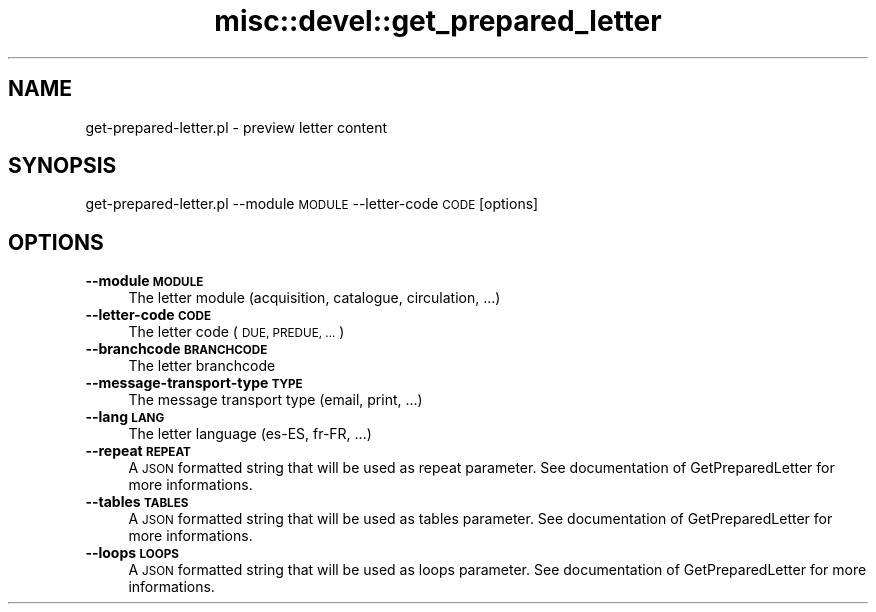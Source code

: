 .\" Automatically generated by Pod::Man 4.14 (Pod::Simple 3.40)
.\"
.\" Standard preamble:
.\" ========================================================================
.de Sp \" Vertical space (when we can't use .PP)
.if t .sp .5v
.if n .sp
..
.de Vb \" Begin verbatim text
.ft CW
.nf
.ne \\$1
..
.de Ve \" End verbatim text
.ft R
.fi
..
.\" Set up some character translations and predefined strings.  \*(-- will
.\" give an unbreakable dash, \*(PI will give pi, \*(L" will give a left
.\" double quote, and \*(R" will give a right double quote.  \*(C+ will
.\" give a nicer C++.  Capital omega is used to do unbreakable dashes and
.\" therefore won't be available.  \*(C` and \*(C' expand to `' in nroff,
.\" nothing in troff, for use with C<>.
.tr \(*W-
.ds C+ C\v'-.1v'\h'-1p'\s-2+\h'-1p'+\s0\v'.1v'\h'-1p'
.ie n \{\
.    ds -- \(*W-
.    ds PI pi
.    if (\n(.H=4u)&(1m=24u) .ds -- \(*W\h'-12u'\(*W\h'-12u'-\" diablo 10 pitch
.    if (\n(.H=4u)&(1m=20u) .ds -- \(*W\h'-12u'\(*W\h'-8u'-\"  diablo 12 pitch
.    ds L" ""
.    ds R" ""
.    ds C` ""
.    ds C' ""
'br\}
.el\{\
.    ds -- \|\(em\|
.    ds PI \(*p
.    ds L" ``
.    ds R" ''
.    ds C`
.    ds C'
'br\}
.\"
.\" Escape single quotes in literal strings from groff's Unicode transform.
.ie \n(.g .ds Aq \(aq
.el       .ds Aq '
.\"
.\" If the F register is >0, we'll generate index entries on stderr for
.\" titles (.TH), headers (.SH), subsections (.SS), items (.Ip), and index
.\" entries marked with X<> in POD.  Of course, you'll have to process the
.\" output yourself in some meaningful fashion.
.\"
.\" Avoid warning from groff about undefined register 'F'.
.de IX
..
.nr rF 0
.if \n(.g .if rF .nr rF 1
.if (\n(rF:(\n(.g==0)) \{\
.    if \nF \{\
.        de IX
.        tm Index:\\$1\t\\n%\t"\\$2"
..
.        if !\nF==2 \{\
.            nr % 0
.            nr F 2
.        \}
.    \}
.\}
.rr rF
.\" ========================================================================
.\"
.IX Title "misc::devel::get_prepared_letter 3pm"
.TH misc::devel::get_prepared_letter 3pm "2025-09-25" "perl v5.32.1" "User Contributed Perl Documentation"
.\" For nroff, turn off justification.  Always turn off hyphenation; it makes
.\" way too many mistakes in technical documents.
.if n .ad l
.nh
.SH "NAME"
get\-prepared\-letter.pl \- preview letter content
.SH "SYNOPSIS"
.IX Header "SYNOPSIS"
get\-prepared\-letter.pl \-\-module \s-1MODULE\s0 \-\-letter\-code \s-1CODE\s0 [options]
.SH "OPTIONS"
.IX Header "OPTIONS"
.IP "\fB\-\-module \s-1MODULE\s0\fR" 4
.IX Item "--module MODULE"
The letter module (acquisition, catalogue, circulation, ...)
.IP "\fB\-\-letter\-code \s-1CODE\s0\fR" 4
.IX Item "--letter-code CODE"
The letter code (\s-1DUE, PREDUE, ...\s0)
.IP "\fB\-\-branchcode \s-1BRANCHCODE\s0\fR" 4
.IX Item "--branchcode BRANCHCODE"
The letter branchcode
.IP "\fB\-\-message\-transport\-type \s-1TYPE\s0\fR" 4
.IX Item "--message-transport-type TYPE"
The message transport type (email, print, ...)
.IP "\fB\-\-lang \s-1LANG\s0\fR" 4
.IX Item "--lang LANG"
The letter language (es-ES, fr-FR, ...)
.IP "\fB\-\-repeat \s-1REPEAT\s0\fR" 4
.IX Item "--repeat REPEAT"
A \s-1JSON\s0 formatted string that will be used as repeat parameter. See
documentation of GetPreparedLetter for more informations.
.IP "\fB\-\-tables \s-1TABLES\s0\fR" 4
.IX Item "--tables TABLES"
A \s-1JSON\s0 formatted string that will be used as tables parameter. See
documentation of GetPreparedLetter for more informations.
.IP "\fB\-\-loops \s-1LOOPS\s0\fR" 4
.IX Item "--loops LOOPS"
A \s-1JSON\s0 formatted string that will be used as loops parameter. See
documentation of GetPreparedLetter for more informations.
